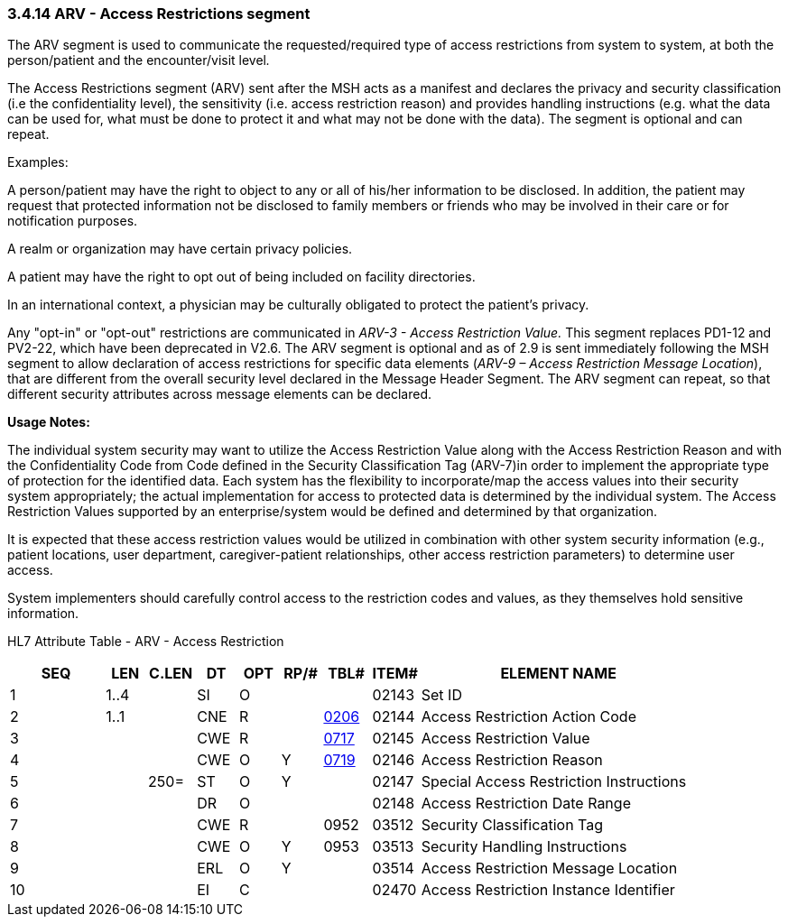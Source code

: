 === 3.4.14 ARV - Access Restrictions segment

The ARV segment is used to communicate the requested/required type of access restrictions from system to system, at both the person/patient and the encounter/visit level__.__

The Access Restrictions segment (ARV) sent after the MSH acts as a manifest and declares the privacy and security classification (i.e the confidentiality level), the sensitivity (i.e. access restriction reason) and provides handling instructions (e.g. what the data can be used for, what must be done to protect it and what may not be done with the data). The segment is optional and can repeat.

Examples:

A person/patient may have the right to object to any or all of his/her information to be disclosed. In addition, the patient may request that protected information not be disclosed to family members or friends who may be involved in their care or for notification purposes.

A realm or organization may have certain privacy policies.

A patient may have the right to opt out of being included on facility directories.

In an international context, a physician may be culturally obligated to protect the patient's privacy.

Any "opt-in" or "opt-out" restrictions are communicated in _ARV-3 - Access Restriction Value._ This segment replaces PD1-12 and PV2-22, which have been deprecated in V2.6. The ARV segment is optional and as of 2.9 is sent immediately following the MSH segment to allow declaration of access restrictions for specific data elements (_ARV-9 – Access Restriction Message Location_), that are different from the overall security level declared in the Message Header Segment. The ARV segment can repeat, so that different security attributes across message elements can be declared.

*Usage Notes:*

The individual system security may want to utilize the Access Restriction Value along with the Access Restriction Reason and with the Confidentiality Code from Code defined in the Security Classification Tag (ARV-7)in order to implement the appropriate type of protection for the identified data. Each system has the flexibility to incorporate/map the access values into their security system appropriately; the actual implementation for access to protected data is determined by the individual system. The Access Restriction Values supported by an enterprise/system would be defined and determined by that organization.

It is expected that these access restriction values would be utilized in [.underline]#combination with# other system security information (e.g., patient locations, user department, caregiver-patient relationships, other access restriction parameters) to determine user access.

System implementers should carefully control access to the restriction codes and values, as they themselves hold sensitive information.

HL7 Attribute Table - ARV - Access Restriction

[width="100%",cols="14%,6%,7%,6%,6%,6%,7%,7%,41%",options="header",]
|===
|SEQ |LEN |C.LEN |DT |OPT |RP/# |TBL# |ITEM# |ELEMENT NAME
|1 |1..4 | |SI |O | | |02143 |Set ID
|2 |1..1 | |CNE |R | |file:///E:\V2\v2.9%20final%20Nov%20from%20Frank\V29_CH02C_Tables.docx#HL70206[0206] |02144 |Access Restriction Action Code
|3 | | |CWE |R | |file:///E:\V2\v2.9%20final%20Nov%20from%20Frank\V29_CH02C_Tables.docx#HL70717[0717] |02145 |Access Restriction Value
|4 | | |CWE |O |Y |file:///E:\V2\v2.9%20final%20Nov%20from%20Frank\V29_CH02C_Tables.docx#HL70719[0719] |02146 |Access Restriction Reason
|5 | |250= |ST |O |Y | |02147 |Special Access Restriction Instructions
|6 | | |DR |O | | |02148 |Access Restriction Date Range
|7 | | |CWE |R | |0952 |03512 |Security Classification Tag
|8 | | |CWE |O |Y |0953 |03513 |Security Handling Instructions
|9 | | |ERL |O |Y | |03514 |Access Restriction Message Location
|10 | | |EI |C | | |02470 |Access Restriction Instance Identifier
|===

